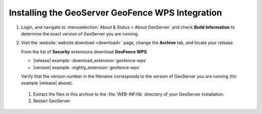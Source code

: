 .. _geofence_wps_install:

Installing the GeoServer GeoFence WPS Integration
=================================================

#. Login, and navigate to :menuselection:`About & Status > About GeoServer` and check **Build Information**
   to determine the exact version of GeoServer you are running.

#. Visit the :website:`website download <download>` page, change the **Archive** tab,
   and locate your release.
   
   From the list of **Security** extensions download **GeoFence WPS**.

   * |release| example: :download_extension:`geofence-wps`
   * |version| example: :nightly_extension:`geofence-wps`

   Verify that the version number in the filename corresponds to the version of GeoServer you are running (for example |release| above).

 #. Extract the files in this archive to the :file:`WEB-INF/lib` directory of your GeoServer installation.

 #. Restart GeoServer
